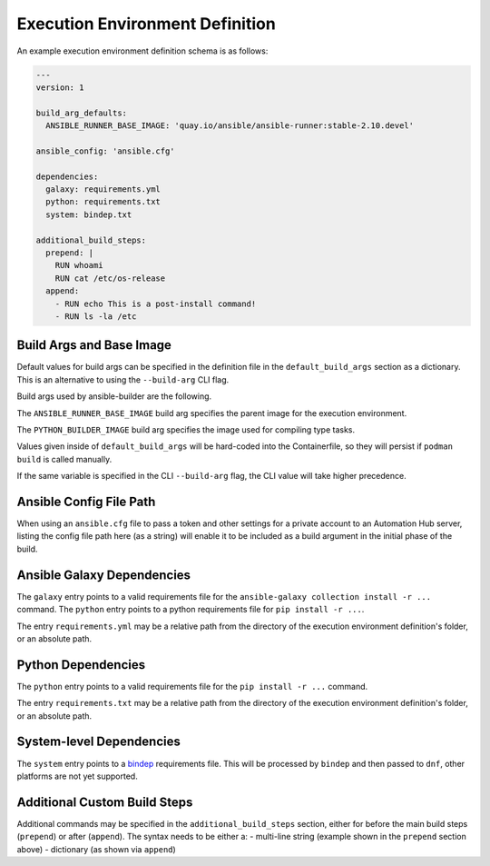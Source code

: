 Execution Environment Definition
================================

An example execution environment definition schema is as follows:

.. code:: yaml

    ---
    version: 1

    build_arg_defaults:
      ANSIBLE_RUNNER_BASE_IMAGE: 'quay.io/ansible/ansible-runner:stable-2.10.devel'

    ansible_config: 'ansible.cfg'

    dependencies:
      galaxy: requirements.yml
      python: requirements.txt
      system: bindep.txt

    additional_build_steps:
      prepend: |
        RUN whoami
        RUN cat /etc/os-release
      append:
        - RUN echo This is a post-install command!
        - RUN ls -la /etc


Build Args and Base Image
^^^^^^^^^^^^^^^^^^^^^^^^^

Default values for build args can be specified in the definition file in
the ``default_build_args`` section as a dictionary. This is an alternative
to using the ``--build-arg`` CLI flag.

Build args used by ansible-builder are the following.

The ``ANSIBLE_RUNNER_BASE_IMAGE`` build arg specifies the parent image
for the execution environment.

The ``PYTHON_BUILDER_IMAGE`` build arg specifies the image used for
compiling type tasks.

Values given inside of ``default_build_args`` will be hard-coded into the
Containerfile, so they will persist if ``podman build`` is called manually.

If the same variable is specified in the CLI ``--build-arg`` flag,
the CLI value will take higher precedence.

Ansible Config File Path
^^^^^^^^^^^^^^^^^^^^^^^^

When using an ``ansible.cfg`` file to pass a token and other settings for a
private account to an Automation Hub server, listing the config file path here
(as a string) will enable it to be included as a build argument in the initial
phase of the build.

Ansible Galaxy Dependencies
^^^^^^^^^^^^^^^^^^^^^^^^^^^
The ``galaxy`` entry points to a valid requirements file for the
``ansible-galaxy collection install -r ...`` command. The ``python``
entry points to a python requirements file for ``pip install -r ...``.

The entry ``requirements.yml`` may be
a relative path from the directory of the execution environment
definition's folder, or an absolute path.

Python Dependencies
^^^^^^^^^^^^^^^^^^^

The ``python`` entry points to a valid requirements file for the
``pip install -r ...`` command.

The entry ``requirements.txt`` may be
a relative path from the directory of the execution environment
definition's folder, or an absolute path.

System-level Dependencies
^^^^^^^^^^^^^^^^^^^^^^^^^
The ``system`` entry points to a
`bindep <https://docs.openstack.org/infra/bindep/readme.html>`__
requirements file. This will be processed by ``bindep`` and then passed
to ``dnf``, other platforms are not yet supported.

Additional Custom Build Steps
^^^^^^^^^^^^^^^^^^^^^^^^^^^^^

Additional commands may be specified in the ``additional_build_steps``
section, either for before the main build steps (``prepend``) or after
(``append``). The syntax needs to be either a: - multi-line string
(example shown in the ``prepend`` section above) - dictionary (as shown
via ``append``)
